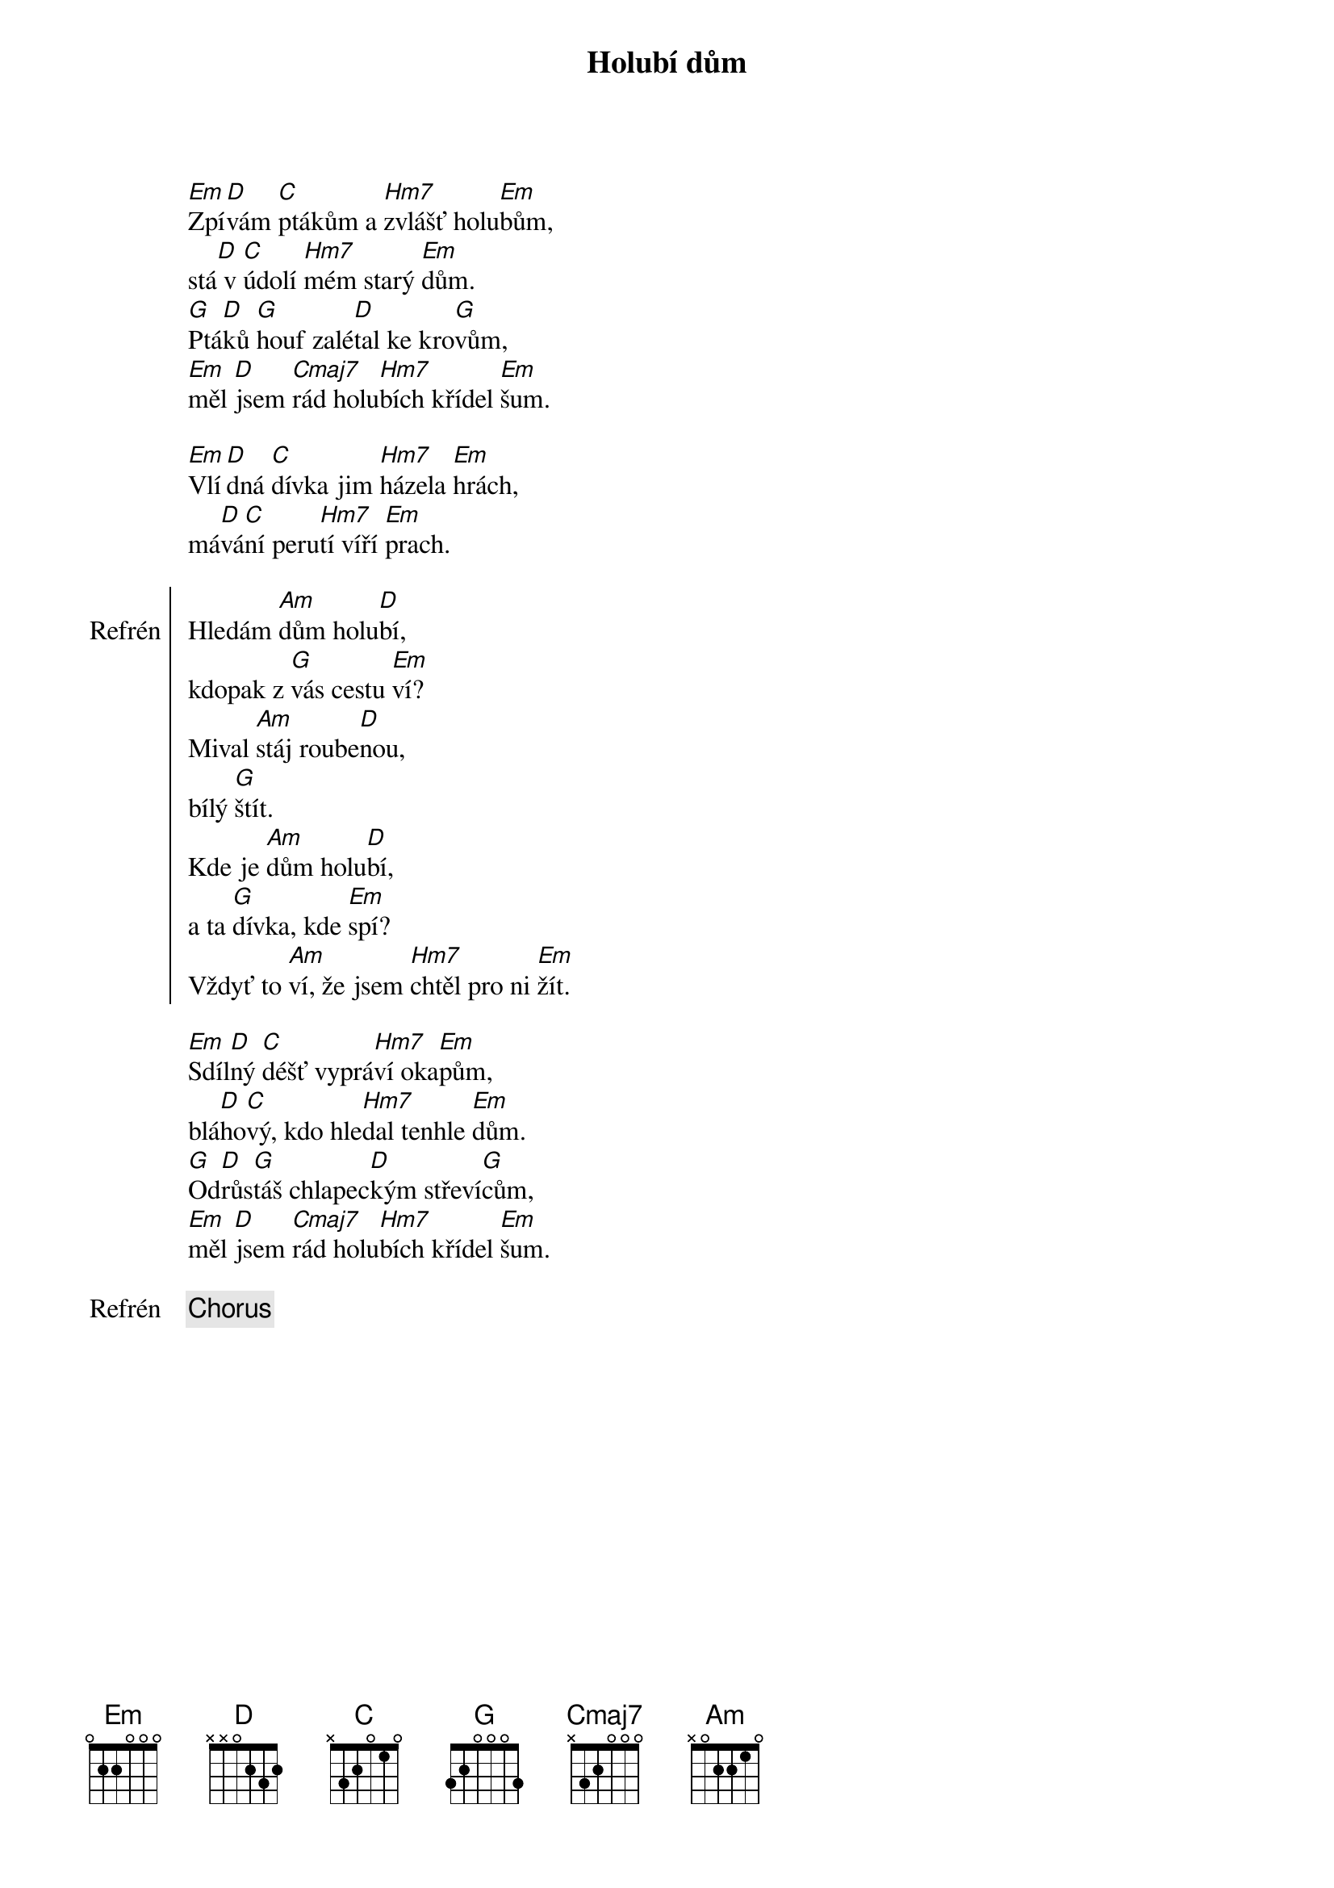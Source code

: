 {title:Holubí dům}
{composer:Uhlíř, Jaroslav}
{key:Em}

[Em]Zpí[D]vám [C]ptákům a [Hm7]zvlášť holu[Em]bům,
stá[D] v [C]údolí [Hm7]mém starý [Em]dům.
[G]Ptá[D]ků [G]houf zalé[D]tal ke kro[G]vům,
[Em]měl [D]jsem [Cmaj7]rád holu[Hm7]bích křídel [Em]šum.

[Em]Vlí[D]dná [C]dívka jim [Hm7]házela [Em]hrách,
má[D]vá[C]ní peru[Hm7]tí víří [Em]prach.

{soc:Refrén}
Hledám [Am]dům holu[D]bí,
kdopak z [G]vás cestu [Em]ví?
Mival [Am]stáj roube[D]nou,
bílý [G]štít.
Kde je [Am]dům holu[D]bí,
a ta [G]dívka, kde [Em]spí?
Vždyť to [Am]ví, že jsem [Hm7]chtěl pro ni [Em]žít.
{eoc}

[Em]Sdíl[D]ný [C]déšť vyprá[Hm7]ví oka[Em]pům,
blá[D]ho[C]vý, kdo hle[Hm7]dal tenhle [Em]dům.
[G]Od[D]růs[G]táš chlapec[D]kým střeví[G]cům,
[Em]měl [D]jsem [Cmaj7]rád holu[Hm7]bích křídel [Em]šum.

{chorus}